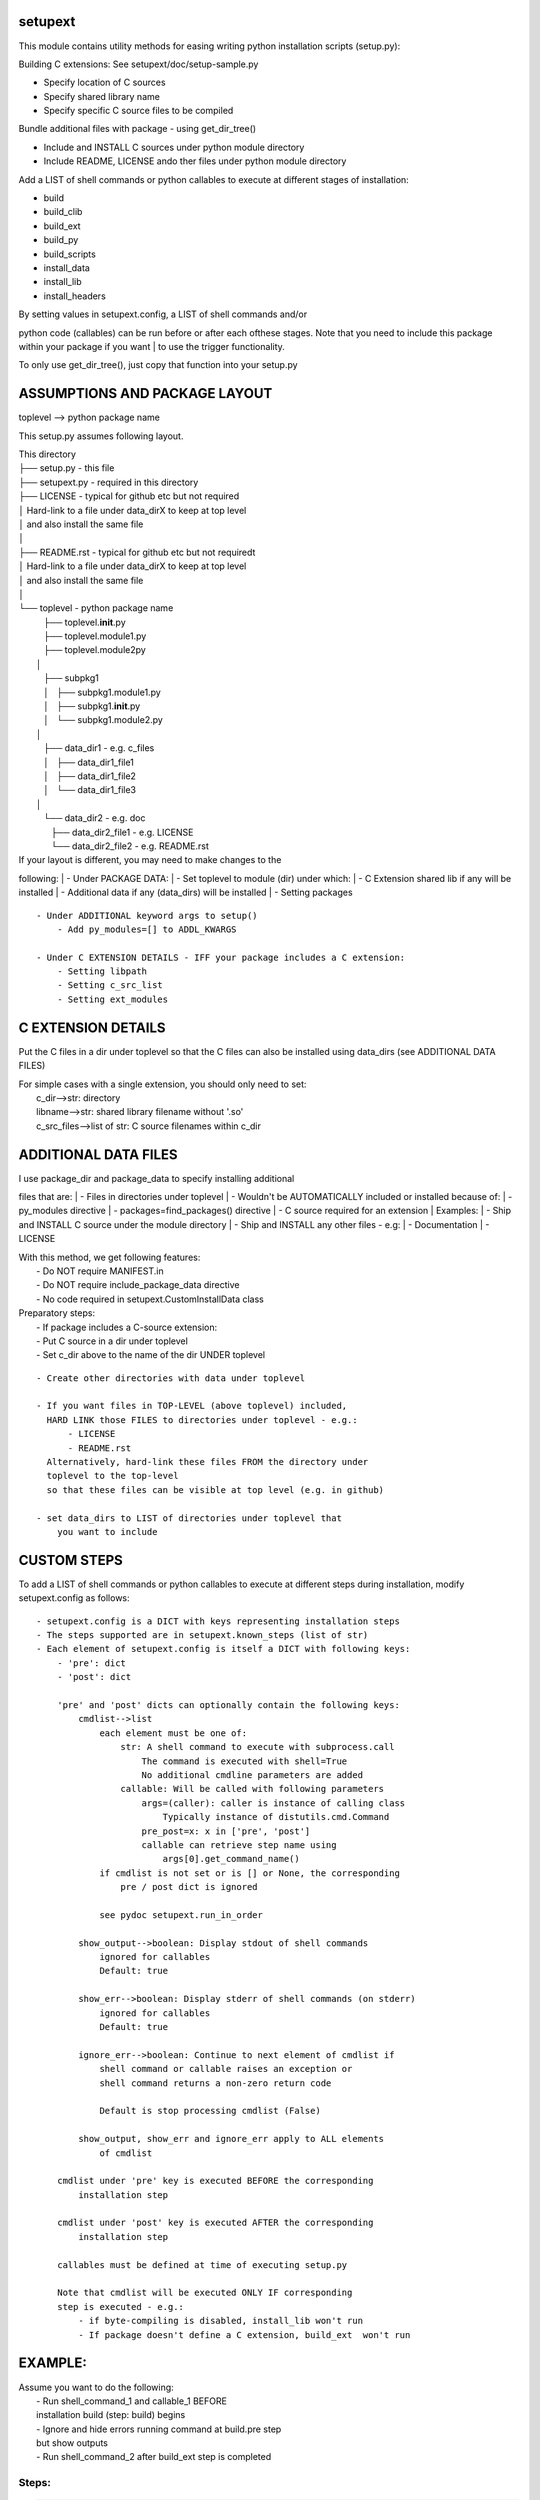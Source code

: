setupext
========

This module contains utility methods for easing writing python
installation scripts (setup.py):

Building C extensions: See setupext/doc/setup-sample.py

-  Specify location of C sources
-  Specify shared library name
-  Specify specific C source files to be compiled

Bundle additional files with package - using get\_dir\_tree()

-  Include and INSTALL C sources under python module directory
-  Include README, LICENSE ando ther files under python module directory

Add a LIST of shell commands or python callables to execute at different
stages of installation:

-  build
-  build\_clib
-  build\_ext
-  build\_py
-  build\_scripts
-  install\_data
-  install\_lib
-  install\_headers

| By setting values in setupext.config, a LIST of shell commands and/or
python code (callables) can be run before or after each ofthese stages.
Note that you need to include this package within your package if you
want
| to use the trigger functionality.

To only use get\_dir\_tree(), just copy that function into your setup.py

ASSUMPTIONS AND PACKAGE LAYOUT
==============================

toplevel --> python package name

This setup.py assumes following layout.

| This directory
| ├── setup.py - this file
| ├── setupext.py - required in this directory
| ├── LICENSE - typical for github etc but not required
| │ Hard-link to a file under data\_dirX to keep at top level
| │ and also install the same file
| │
| ├── README.rst - typical for github etc but not requiredt
| │ Hard-link to a file under data\_dirX to keep at top level
| │ and also install the same file
| │
| └── toplevel - python package name
|     ├── toplevel.\ **init**.py
|     ├── toplevel.module1.py
|     ├── toplevel.module2py
|  │
|     ├── subpkg1
|     │   ├── subpkg1.module1.py
|     │   ├── subpkg1.\ **init**.py
|     │   └── subpkg1.module2.py
|  │
|     ├── data\_dir1 - e.g. c\_files
|     │   ├── data\_dir1\_file1
|     │   ├── data\_dir1\_file2
|     │   └── data\_dir1\_file3
|  │
|     └── data\_dir2 - e.g. doc
|        ├── data\_dir2\_file1 - e.g. LICENSE
|        └── data\_dir2\_file2 - e.g. README.rst

| If your layout is different, you may need to make changes to the
following:
|  - Under PACKAGE DATA:
|  - Set toplevel to module (dir) under which:
|  - C Extension shared lib if any will be installed
|  - Additional data if any (data\_dirs) will be installed
|  - Setting packages

::

    - Under ADDITIONAL keyword args to setup()
        - Add py_modules=[] to ADDL_KWARGS

    - Under C EXTENSION DETAILS - IFF your package includes a C extension:
        - Setting libpath
        - Setting c_src_list
        - Setting ext_modules

C EXTENSION DETAILS
===================

Put the C files in a dir under toplevel so that the C files can also be
installed using data\_dirs (see ADDITIONAL DATA FILES)

| For simple cases with a single extension, you should only need to set:
|  c\_dir-->str: directory
|  libname-->str: shared library filename without '.so'
|  c\_src\_files-->list of str: C source filenames within c\_dir

ADDITIONAL DATA FILES
=====================

| I use package\_dir and package\_data to specify installing additional
files that are:
|  - Files in directories under toplevel
|  - Wouldn't be AUTOMATICALLY included or installed because of:
|  - py\_modules directive
|  - packages=find\_packages() directive
|  - C source required for an extension
| Examples:
|  - Ship and INSTALL C source under the module directory
|  - Ship and INSTALL any other files - e.g:
|  - Documentation
|  - LICENSE

| With this method, we get following features:
|  - Do NOT require MANIFEST.in
|  - Do NOT require include\_package\_data directive
|  - No code required in setupext.CustomInstallData class

| Preparatory steps:
|  - If package includes a C-source extension:
|  - Put C source in a dir under toplevel
|  - Set c\_dir above to the name of the dir UNDER toplevel

::

    - Create other directories with data under toplevel

    - If you want files in TOP-LEVEL (above toplevel) included,
      HARD LINK those FILES to directories under toplevel - e.g.:
          - LICENSE
          - README.rst
      Alternatively, hard-link these files FROM the directory under
      toplevel to the top-level
      so that these files can be visible at top level (e.g. in github)

    - set data_dirs to LIST of directories under toplevel that
        you want to include

CUSTOM STEPS
============

To add a LIST of shell commands or python callables to execute at
different steps during installation, modify setupext.config as follows:

::

    - setupext.config is a DICT with keys representing installation steps
    - The steps supported are in setupext.known_steps (list of str)
    - Each element of setupext.config is itself a DICT with following keys:
        - 'pre': dict
        - 'post': dict

        'pre' and 'post' dicts can optionally contain the following keys:
            cmdlist-->list
                each element must be one of:
                    str: A shell command to execute with subprocess.call
                        The command is executed with shell=True
                        No additional cmdline parameters are added
                    callable: Will be called with following parameters
                        args=(caller): caller is instance of calling class
                            Typically instance of distutils.cmd.Command
                        pre_post=x: x in ['pre', 'post']
                        callable can retrieve step name using
                            args[0].get_command_name()
                if cmdlist is not set or is [] or None, the corresponding
                    pre / post dict is ignored

                see pydoc setupext.run_in_order

            show_output-->boolean: Display stdout of shell commands
                ignored for callables
                Default: true

            show_err-->boolean: Display stderr of shell commands (on stderr)
                ignored for callables
                Default: true

            ignore_err-->boolean: Continue to next element of cmdlist if
                shell command or callable raises an exception or
                shell command returns a non-zero return code

                Default is stop processing cmdlist (False)

            show_output, show_err and ignore_err apply to ALL elements
                of cmdlist

        cmdlist under 'pre' key is executed BEFORE the corresponding
            installation step

        cmdlist under 'post' key is executed AFTER the corresponding
            installation step

        callables must be defined at time of executing setup.py

        Note that cmdlist will be executed ONLY IF corresponding
        step is executed - e.g.:
            - if byte-compiling is disabled, install_lib won't run
            - If package doesn't define a C extension, build_ext  won't run

EXAMPLE:
========

| Assume you want to do the following:
|  - Run shell\_command\_1 and callable\_1 BEFORE
|  installation build (step: build) begins
|  - Ignore and hide errors running command at build.pre step
|  but show outputs
|  - Run shell\_command\_2 after build\_ext step is completed

Steps:
------

.. code:: python

    # Set to True to get DEBUG on stderr when each step is called
    # Debug messages will appear even if you do not setup custom commands
    # to execute for the step
    setupext.trace_triggers = False

    # Set shell_command_1, shell_command_2
    # shell_command_1 Will return a non-zero return code
    shell_command_1 = 'echo "Starting build"; uname --nosuchoption'
    shell_command_2 = 'echo "build_ext completed"'

    # define a callable
    def mycallable(*args, **kwargs):
        sys.stderr.write('%s %s\n' % (
            args[0].get_command_name(),
            kwargs.get('pre_post', 'Unknown')
        ))

    # Now setup setupext.config
    setupext.config['build']['pre']['cmdlist'] = [shell_command_1, mycallable]
    setupext.config['build']['post']['ignore_err'] = True
    setupext.config['build']['post']['show_err'] = False
    # shell_command_1 will produce stderr output and return non-zero code
    # but stderr will be suppressed and mycallable will still be executed

    setupext.config['build_ext']['post']['cmdlist'] = [shell_command_2]
    # stderr if any from shell_command_2 will be shown (on stderr)

